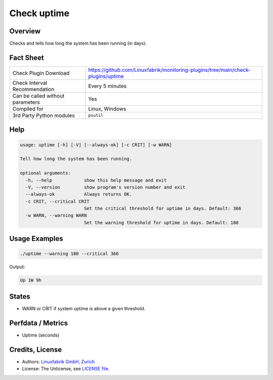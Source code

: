 Check uptime
============

Overview
--------

Checks and tells how long the system has been running (in days).


Fact Sheet
----------

.. csv-table::
    :widths: 30, 70
    
    "Check Plugin Download",                "https://github.com/Linuxfabrik/monitoring-plugins/tree/main/check-plugins/uptime"
    "Check Interval Recommendation",        "Every 5 minutes"
    "Can be called without parameters",     "Yes"
    "Compiled for",                         "Linux, Windows"
    "3rd Party Python modules",             "``psutil``"


Help
----

.. code-block:: text

    usage: uptime [-h] [-V] [--always-ok] [-c CRIT] [-w WARN]

    Tell how long the system has been running.

    optional arguments:
      -h, --help            show this help message and exit
      -V, --version         show program's version number and exit
      --always-ok           Always returns OK.
      -c CRIT, --critical CRIT
                            Set the critical threshold for uptime in days. Default: 366
      -w WARN, --warning WARN
                            Set the warning threshold for uptime in days. Default: 180


Usage Examples
--------------

.. code-block:: bash

    ./uptime --warning 180 --critical 366
    
Output:

.. code-block:: text

    Up 1W 9h


States
------

* WARN or CRIT if system uptime is above a given threshold.


Perfdata / Metrics
------------------

* Uptime (seconds)


Credits, License
----------------

* Authors: `Linuxfabrik GmbH, Zurich <https://www.linuxfabrik.ch>`_
* License: The Unlicense, see `LICENSE file <https://unlicense.org/>`_.
